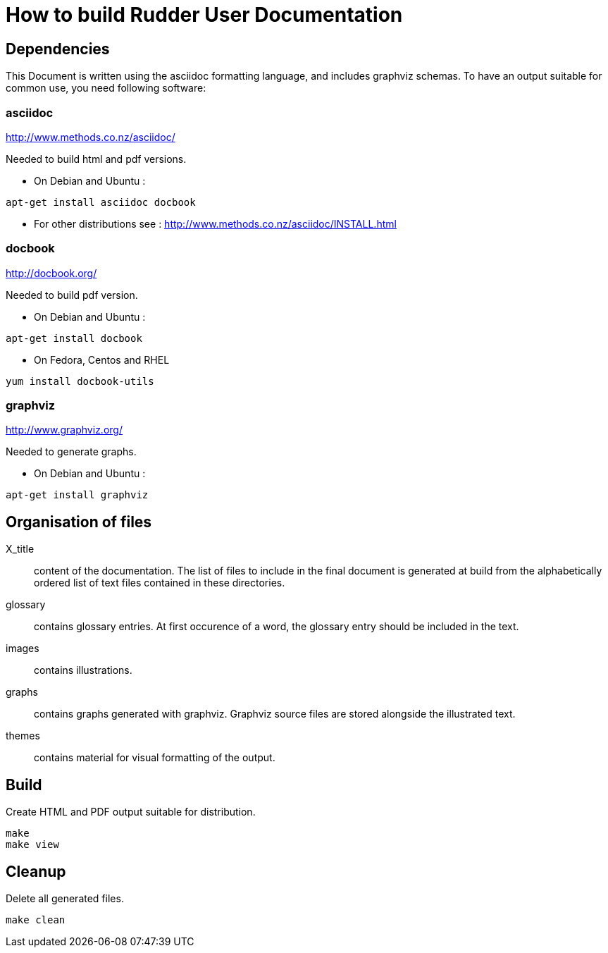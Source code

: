 How to build Rudder User Documentation
======================================

== Dependencies

This Document is written using the asciidoc formatting language, and includes
graphviz schemas. To have an output suitable for common use, you need following
software:

=== asciidoc

http://www.methods.co.nz/asciidoc/

Needed to build html and pdf versions.

* On Debian and Ubuntu :

----
apt-get install asciidoc docbook
----

* For other distributions see : http://www.methods.co.nz/asciidoc/INSTALL.html

=== docbook

http://docbook.org/

Needed to build pdf version.

* On Debian and Ubuntu :

----
apt-get install docbook
----

* On Fedora, Centos and RHEL

----
yum install docbook-utils
----

=== graphviz 

http://www.graphviz.org/

Needed to generate graphs.

* On Debian and Ubuntu :

----
apt-get install graphviz
----

== Organisation of files

X_title:: content of the documentation. The list of files to include in the
final document is generated at build from the alphabetically ordered list of
text files contained in these directories.

glossary:: contains glossary entries. At first occurence of a word, the glossary
entry should be included in the text.

images:: contains illustrations.

graphs:: contains graphs generated with graphviz. Graphviz source files are stored
alongside the illustrated text.

themes:: contains material for visual formatting of the output.

== Build

Create HTML and PDF output suitable for distribution.

----
make
make view
----

== Cleanup

Delete all generated files.

----
make clean
----
